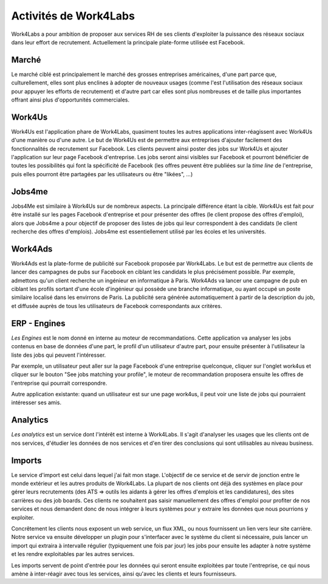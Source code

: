 Activités de Work4Labs
======================

Work4Labs a pour ambition de proposer aux services RH de ses clients d'exploiter la puissance des réseaux sociaux dans leur effort de recrutement.
Actuellement la principale plate-forme utilisée est Facebook.


Marché
------

Le marché ciblé est principalement le marché des grosses entreprises américaines, d'une part parce que, culturellement, elles sont plus enclines à adopter de nouveaux usages (comme l'est l'utilisation des réseaux sociaux pour appuyer les efforts de recrutement) et d'autre part car elles sont plus nombreuses et de taille plus importantes offrant ainsi plus d'opportunités commerciales.


Work4Us
-------

Work4Us est l'application phare de Work4Labs, quasiment toutes les autres applications inter-réagissent avec Work4Us d'une manière ou d'une autre.
Le but de Work4Us est de permettre aux entreprises d'ajouter facilement des fonctionnalités de recrutement sur Facebook. Les clients peuvent ainsi poster des jobs sur Work4Us et ajouter l'application sur leur page Facebook d'entreprise. Les jobs seront ainsi visibles sur Facebook et pourront bénéficier de toutes les possibilités qui font la spécificité de Facebook (les offres peuvent être publiées sur la *time line* de l'entreprise, puis elles pourront être partagées par les utilisateurs ou être "likées", ...)


Jobs4me
-------

Jobs4Me est similaire à Work4Us sur de nombreux aspects. La principale différence étant la cible. Work4Us est fait pour être installé sur les pages Facebook d'entreprise et pour présenter des offres (le client propose des offres d'emploi), alors que Jobs4me a pour objectif de proposer des listes de jobs qui leur correspondent à des candidats (le client recherche des offres d'emplois). Jobs4me est essentiellement utilisé par les écoles et les universités.


Work4Ads
--------

Work4Ads est la plate-forme de publicité sur Facebook proposée par Work4Labs. Le but est de permettre aux clients de lancer des campagnes de pubs sur Facebook en ciblant les candidats le plus précisément possible. Par exemple, admettons qu'un client recherche un ingénieur en informatique à Paris. Work4Ads va lancer une campagne de pub en ciblant les profils sortant d'une école d'ingénieur qui possède une branche informatique, ou ayant occupé un poste similaire localisé dans les envirrons de Paris. La publicité sera générée automatiquement à partir de la description du job, et diffusée auprès de tous les utilisateurs de Facebook correspondants aux critères.


ERP - Engines
-------------

*Les Engines* est le nom donné en interne au moteur de recommandations. Cette application va analyser les jobs contenus en base de données d'une part, le profil d'un utilisateur d'autre part, pour ensuite présenter à l'utilisateur la liste des jobs qui peuvent l'intéresser.

Par exemple, un utilisateur peut aller sur la page Facebook d'une entreprise quelconque, cliquer sur l'onglet work4us et cliquer sur le bouton "See jobs matching your profile", le moteur de recommandation proposera ensuite les offres de l'entreprise qui pourrait correspondre.

Autre application existante: quand un utilisateur est sur une page work4us, il peut voir une liste de jobs qui pourraient intéresser ses amis.


Analytics
---------

*Les analytics* est un service dont l'intérêt est interne à Work4Labs. Il s'agit d'analyser les usages que les clients ont de nos services, d'étudier les données de nos services et d'en tirer des conclusions qui sont utilisables au niveau business.

Imports
-------

Le service d'import est celui dans lequel j'ai fait mon stage. L'objectif de ce service et de servir de jonction entre le monde extérieur et les autres produits de Work4Labs. La plupart de nos clients ont déjà des systèmes en place pour gérer leurs recrutements (des ATS => outils les aidants à gérer les offres d'emplois et les candidatures), des sites carrières ou des job boards. Ces clients ne souhaitent pas saisir manuellement des offres d'emploi pour profiter de nos services et nous demandent donc de nous intégrer à leurs systèmes pour y extraire les données que nous pourrions y exploiter.

Concrêtement les clients nous exposent un web service, un flux XML, ou nous fournissent un lien vers leur site carrière. Notre service va ensuite développer un plugin pour s'interfacer avec le système du client si nécessaire, puis lancer un import qui extraira à intervalle régulier (typiquement une fois par jour) les jobs pour ensuite les adapter à notre système et les rendre exploitables par les autres services.

Les imports servent de point d'entrée pour les données qui seront ensuite exploitées par toute l'entreprise, ce qui nous amène à inter-réagir avec tous les services, ainsi qu'avec les clients et leurs fournisseurs.
